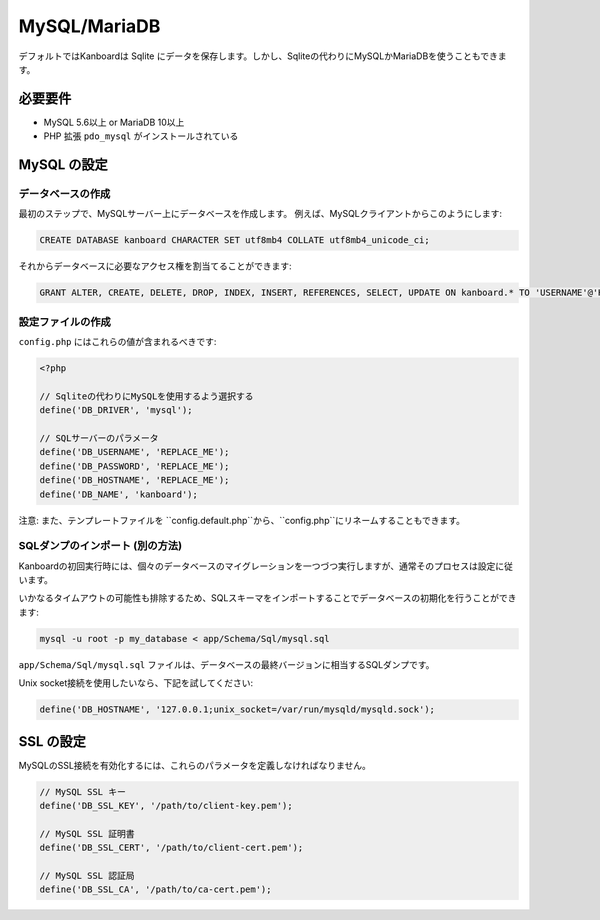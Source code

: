 MySQL/MariaDB
=============

デフォルトではKanboardは Sqlite にデータを保存します。しかし、Sqliteの代わりにMySQLかMariaDBを使うこともできます。

必要要件
------------

-  MySQL 5.6以上 or MariaDB 10以上
-  PHP 拡張 ``pdo_mysql`` がインストールされている

MySQL の設定
-------------------

データベースの作成
~~~~~~~~~~~~~~~~~

最初のステップで、MySQLサーバー上にデータベースを作成します。
例えば、MySQLクライアントからこのようにします:

.. code:: sql

    CREATE DATABASE kanboard CHARACTER SET utf8mb4 COLLATE utf8mb4_unicode_ci;

.. 注意:: Kanboard1.2.3以降では、utf8に替えてutf8mb4を使用します。

それからデータベースに必要なアクセス権を割当てることができます:

.. code:: sql

    GRANT ALTER, CREATE, DELETE, DROP, INDEX, INSERT, REFERENCES, SELECT, UPDATE ON kanboard.* TO 'USERNAME'@'HOST' IDENTIFIED BY 'PASSWORD';

設定ファイルの作成
~~~~~~~~~~~~~~~~~~~~

``config.php`` にはこれらの値が含まれるべきです:

.. code:: php

    <?php

    // Sqliteの代わりにMySQLを使用するよう選択する
    define('DB_DRIVER', 'mysql');

    // SQLサーバーのパラメータ
    define('DB_USERNAME', 'REPLACE_ME');
    define('DB_PASSWORD', 'REPLACE_ME');
    define('DB_HOSTNAME', 'REPLACE_ME');
    define('DB_NAME', 'kanboard');

注意: また、テンプレートファイルを ``config.default.php``から、``config.php``にリネームすることもできます。

SQLダンプのインポート (別の方法)
~~~~~~~~~~~~~~~~~~~~~~~~~~~~~~~~~~~~~~~

Kanboardの初回実行時には、個々のデータベースのマイグレーションを一つづつ実行しますが、通常そのプロセスは設定に従います。

いかなるタイムアウトの可能性も排除するため、SQLスキーマをインポートすることでデータベースの初期化を行うことができます:

.. code:: bash

    mysql -u root -p my_database < app/Schema/Sql/mysql.sql

``app/Schema/Sql/mysql.sql`` ファイルは、データベースの最終バージョンに相当するSQLダンプです。

Unix socket接続を使用したいなら、下記を試してください:

.. code:: php

    define('DB_HOSTNAME', '127.0.0.1;unix_socket=/var/run/mysqld/mysqld.sock');

SSL の設定
-----------------

MySQLのSSL接続を有効化するには、これらのパラメータを定義しなければなりません。

.. code:: php

    // MySQL SSL キー
    define('DB_SSL_KEY', '/path/to/client-key.pem');

    // MySQL SSL 証明書
    define('DB_SSL_CERT', '/path/to/client-cert.pem');

    // MySQL SSL 認証局
    define('DB_SSL_CA', '/path/to/ca-cert.pem');
